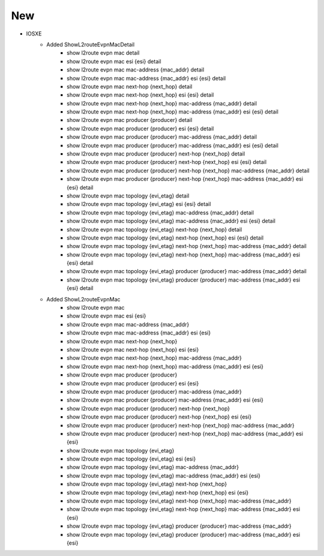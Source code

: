 --------------------------------------------------------------------------------
                            New
--------------------------------------------------------------------------------
* IOSXE
    * Added ShowL2routeEvpnMacDetail
        * show l2route evpn mac detail
        * show l2route evpn mac esi {esi} detail
        * show l2route evpn mac mac-address {mac_addr} detail
        * show l2route evpn mac mac-address {mac_addr} esi {esi} detail
        * show l2route evpn mac next-hop {next_hop} detail
        * show l2route evpn mac next-hop {next_hop} esi {esi} detail
        * show l2route evpn mac next-hop {next_hop} mac-address {mac_addr} detail
        * show l2route evpn mac next-hop {next_hop} mac-address {mac_addr} esi {esi} detail
        * show l2route evpn mac producer {producer} detail
        * show l2route evpn mac producer {producer} esi {esi} detail
        * show l2route evpn mac producer {producer} mac-address {mac_addr} detail
        * show l2route evpn mac producer {producer} mac-address {mac_addr} esi {esi} detail
        * show l2route evpn mac producer {producer} next-hop {next_hop} detail
        * show l2route evpn mac producer {producer} next-hop {next_hop} esi {esi} detail
        * show l2route evpn mac producer {producer} next-hop {next_hop} mac-address {mac_addr} detail
        * show l2route evpn mac producer {producer} next-hop {next_hop} mac-address {mac_addr} esi {esi} detail
        * show l2route evpn mac topology {evi_etag} detail
        * show l2route evpn mac topology {evi_etag} esi {esi} detail
        * show l2route evpn mac topology {evi_etag} mac-address {mac_addr} detail
        * show l2route evpn mac topology {evi_etag} mac-address {mac_addr} esi {esi} detail
        * show l2route evpn mac topology {evi_etag} next-hop {next_hop} detail
        * show l2route evpn mac topology {evi_etag} next-hop {next_hop} esi {esi} detail
        * show l2route evpn mac topology {evi_etag} next-hop {next_hop} mac-address {mac_addr} detail
        * show l2route evpn mac topology {evi_etag} next-hop {next_hop} mac-address {mac_addr} esi {esi} detail
        * show l2route evpn mac topology {evi_etag} producer {producer} mac-address {mac_addr} detail
        * show l2route evpn mac topology {evi_etag} producer {producer} mac-address {mac_addr} esi {esi} detail
    * Added ShowL2routeEvpnMac
        * show l2route evpn mac
        * show l2route evpn mac esi {esi}
        * show l2route evpn mac mac-address {mac_addr}
        * show l2route evpn mac mac-address {mac_addr} esi {esi}
        * show l2route evpn mac next-hop {next_hop}
        * show l2route evpn mac next-hop {next_hop} esi {esi}
        * show l2route evpn mac next-hop {next_hop} mac-address {mac_addr}
        * show l2route evpn mac next-hop {next_hop} mac-address {mac_addr} esi {esi}
        * show l2route evpn mac producer {producer}
        * show l2route evpn mac producer {producer} esi {esi}
        * show l2route evpn mac producer {producer} mac-address {mac_addr}
        * show l2route evpn mac producer {producer} mac-address {mac_addr} esi {esi}
        * show l2route evpn mac producer {producer} next-hop {next_hop}
        * show l2route evpn mac producer {producer} next-hop {next_hop} esi {esi}
        * show l2route evpn mac producer {producer} next-hop {next_hop} mac-address {mac_addr}
        * show l2route evpn mac producer {producer} next-hop {next_hop} mac-address {mac_addr} esi {esi}
        * show l2route evpn mac topology {evi_etag}
        * show l2route evpn mac topology {evi_etag} esi {esi}
        * show l2route evpn mac topology {evi_etag} mac-address {mac_addr}
        * show l2route evpn mac topology {evi_etag} mac-address {mac_addr} esi {esi}
        * show l2route evpn mac topology {evi_etag} next-hop {next_hop}
        * show l2route evpn mac topology {evi_etag} next-hop {next_hop} esi {esi}
        * show l2route evpn mac topology {evi_etag} next-hop {next_hop} mac-address {mac_addr}
        * show l2route evpn mac topology {evi_etag} next-hop {next_hop} mac-address {mac_addr} esi {esi}
        * show l2route evpn mac topology {evi_etag} producer {producer} mac-address {mac_addr}
        * show l2route evpn mac topology {evi_etag} producer {producer} mac-address {mac_addr} esi {esi}